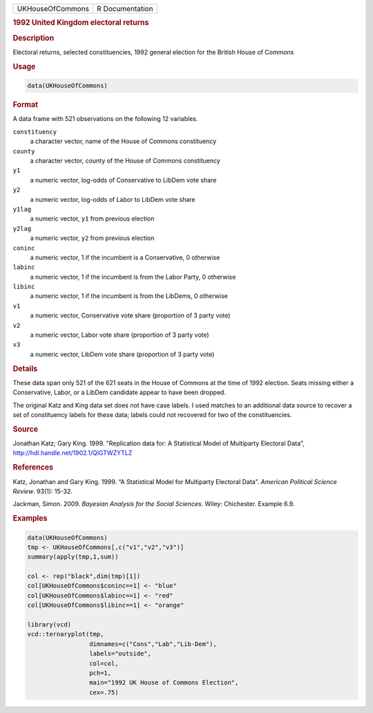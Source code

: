 .. container::

   ================ ===============
   UKHouseOfCommons R Documentation
   ================ ===============

   .. rubric:: 1992 United Kingdom electoral returns
      :name: UKHouseOfCommons

   .. rubric:: Description
      :name: description

   Electoral returns, selected constituencies, 1992 general election for
   the British House of Commons

   .. rubric:: Usage
      :name: usage

   .. code:: R

      data(UKHouseOfCommons)

   .. rubric:: Format
      :name: format

   A data frame with 521 observations on the following 12 variables.

   ``constituency``
      a character vector, name of the House of Commons constituency

   ``county``
      a character vector, county of the House of Commons constituency

   ``y1``
      a numeric vector, log-odds of Conservative to LibDem vote share

   ``y2``
      a numeric vector, log-odds of Labor to LibDem vote share

   ``y1lag``
      a numeric vector, ``y1`` from previous election

   ``y2lag``
      a numeric vector, ``y2`` from previous election

   ``coninc``
      a numeric vector, 1 if the incumbent is a Conservative, 0
      otherwise

   ``labinc``
      a numeric vector, 1 if the incumbent is from the Labor Party, 0
      otherwise

   ``libinc``
      a numeric vector, 1 if the incumbent is from the LibDems, 0
      otherwise

   ``v1``
      a numeric vector, Conservative vote share (proportion of 3 party
      vote)

   ``v2``
      a numeric vector, Labor vote share (proportion of 3 party vote)

   ``v3``
      a numeric vector, LibDem vote share (proportion of 3 party vote)

   .. rubric:: Details
      :name: details

   These data span only 521 of the 621 seats in the House of Commons at
   the time of 1992 election. Seats missing either a Conservative,
   Labor, or a LibDem candidate appear to have been dropped.

   The original Katz and King data set does not have case labels. I used
   matches to an additional data source to recover a set of constituency
   labels for these data; labels could not recovered for two of the
   constituencies.

   .. rubric:: Source
      :name: source

   Jonathan Katz; Gary King. 1999. "Replication data for: A Statistical
   Model of Multiparty Electoral Data",
   http://hdl.handle.net/1902.1/QIGTWZYTLZ

   .. rubric:: References
      :name: references

   Katz, Jonathan and Gary King. 1999. “A Statistical Model for
   Multiparty Electoral Data”. *American Political Science Review*.
   93(1): 15-32.

   Jackman, Simon. 2009. *Bayesian Analysis for the Social Sciences*.
   Wiley: Chichester. Example 6.9.

   .. rubric:: Examples
      :name: examples

   .. code:: R

      data(UKHouseOfCommons)
      tmp <- UKHouseOfCommons[,c("v1","v2","v3")] 
      summary(apply(tmp,1,sum))

      col <- rep("black",dim(tmp)[1])
      col[UKHouseOfCommons$coninc==1] <- "blue"
      col[UKHouseOfCommons$labinc==1] <- "red"
      col[UKHouseOfCommons$libinc==1] <- "orange"

      library(vcd)
      vcd::ternaryplot(tmp,
                       dimnames=c("Cons","Lab","Lib-Dem"),
                       labels="outside",
                       col=col,
                       pch=1,
                       main="1992 UK House of Commons Election",
                       cex=.75)

